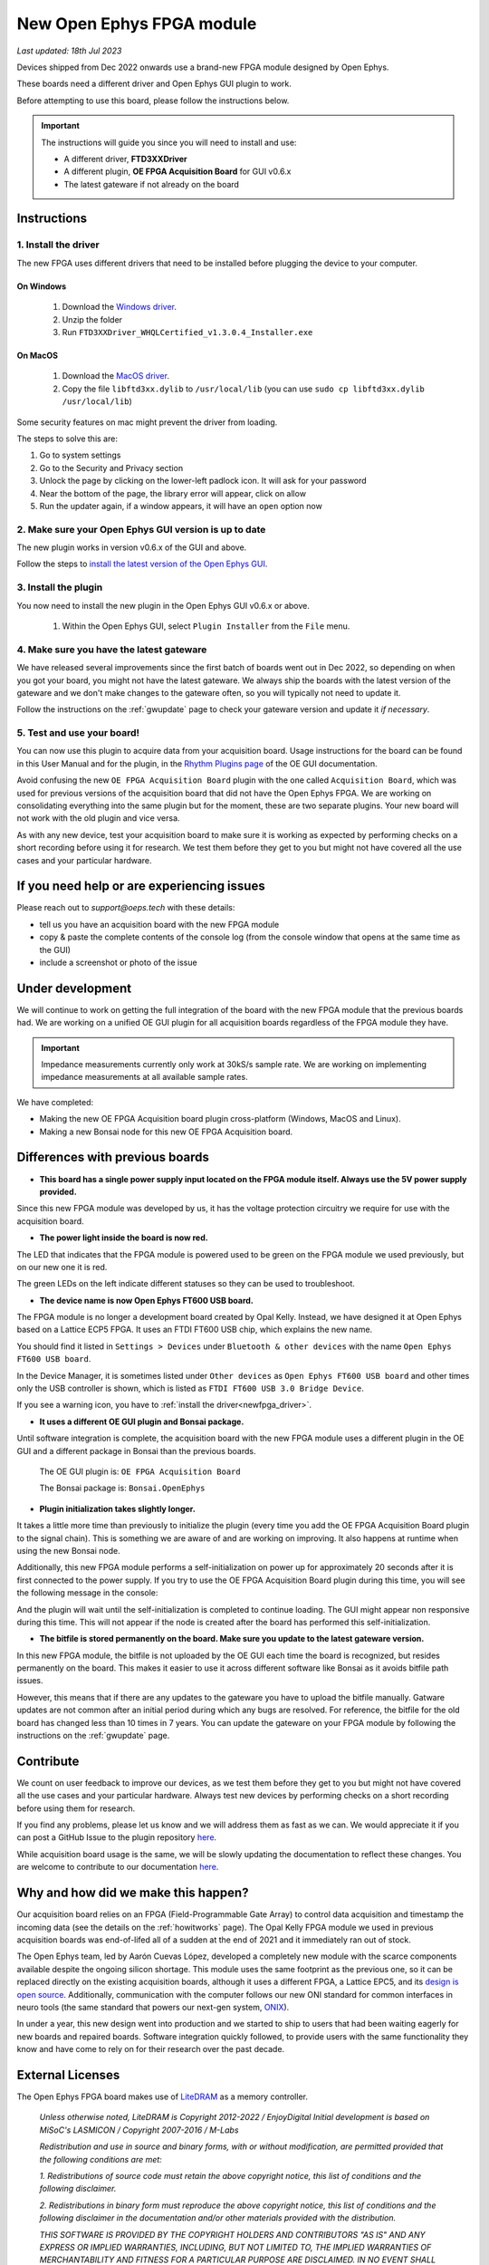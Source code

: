 .. _newfpga:

New Open Ephys FPGA module
=====================================================
*Last updated: 18th Jul 2023*

Devices shipped from Dec 2022 onwards use a brand-new FPGA module designed by Open Ephys.

These boards need a different driver and Open Ephys GUI plugin to work.

Before attempting to use this board, please follow the instructions below. 

.. important:: The instructions will guide you since you will need to install and use:

    * A different driver, **FTD3XXDriver**
    * A different plugin, **OE FPGA Acquisition Board** for GUI v0.6.x
    * The latest gateware if not already on the board

.. _newfpga_instructions:

Instructions
--------------------------------------

.. _newfpga_driver:

1. Install the driver
**********************

The new FPGA uses different drivers that need to be installed before plugging the device to your computer.

On Windows 
+++++++++++++
   
   #. Download the `Windows driver <https://www.ftdichip.com/Driver/D3XX/FTD3XXDriver_WHQLCertified_v1.3.0.4_Installer.exe.zip>`_.
   #. Unzip the folder
   #. Run ``FTD3XXDriver_WHQLCertified_v1.3.0.4_Installer.exe``

On MacOS 
+++++++++++++
   
   #. Download the `MacOS driver <https://github.com/open-ephys-plugins/rhythm-oni-plugin/blob/main/Resources/Drivers/libftd3xx.dylib>`_.
   #. Copy the file ``libftd3xx.dylib`` to ``/usr/local/lib`` (you can use ``sudo cp libftd3xx.dylib /usr/local/lib``)

Some security features on mac might prevent the driver from loading.

.. image:: /_static/images/usermanual/newfpga/Mac-driver-security-popup.png
    :width: 30%
    :align: center

The steps to solve this are:

#. Go to system settings
#. Go to the Security and Privacy section
#. Unlock the page by clicking on the lower-left padlock icon. It will ask for your password
#. Near the bottom of the page, the library error will appear, click on allow
#. Run the updater again, if a window appears, it will have an ``open`` option now

.. _newfpga_guiversion:

2. Make sure your Open Ephys GUI version is up to date
*******************************************************

The new plugin works in version v0.6.x of the GUI and above.

Follow the steps to `install the latest version of the Open Ephys GUI <https://open-ephys.github.io/gui-docs/User-Manual/Installing-the-GUI.html#>`_.

.. _newfpga_plugin:

3. Install the plugin
**********************************************

You now need to install the new plugin in the Open Ephys GUI v0.6.x or above.

   1. Within the Open Ephys GUI, select ``Plugin Installer`` from the ``File`` menu.
   
.. image:: /_static/images/usermanual/newfpga/GUI-plugin-installer-menu.png
    :width: 30%
    :align: center

..  rst-class::  clear-both

   2. Find the ``OE FPGA Acquisition Board`` plugin and click ``Install``. *Always use the latest version of the plugin*

.. image:: /_static/images/usermanual/newfpga/GUI-plugin-installer-choice.png
    :width: 80%
    :align: center

.. _newfpga_gateware:

4. Make sure you have the latest gateware
*****************************************

We have released several improvements since the first batch of boards went out in Dec 2022, so depending on when you got your board, you might not have the latest gateware. We always ship the boards with the latest version of the gateware and we don't make changes to the gateware often, so you will typically not need to update it.

Follow the instructions on the :ref:`gwupdate` page to check your gateware version and update it *if necessary*.

5. Test and use your board!
*****************************

You can now use this plugin to acquire data from your acquisition board. Usage instructions for the board can be found in this User Manual and for the plugin, in the `Rhythm Plugins page <https://open-ephys.github.io/gui-docs/User-Manual/Plugins/Rhythm-Plugins.html>`_ of the OE GUI documentation.

Avoid confusing the new ``OE FPGA Acquisition Board`` plugin with the one called ``Acquisition Board``, which was used for previous versions of the acquisition board that did not have the Open Ephys FPGA. We are working on consolidating everything into the same plugin but for the moment, these are two separate plugins. Your new board will not work with the old plugin and vice versa.

.. image:: /_static/images/usermanual/newfpga/GUI-plugin-list.png
    :width: 30%
    :align: center

As with any new device, test your acquisition board to make sure it is working as expected by performing checks on a short recording before using it for research. We test them before they get to you but might not have covered all the use cases and your particular hardware. 

.. _newfpga_help:

If you need help or are experiencing issues
--------------------------------------------
Please reach out to *support@oeps.tech* with these details:

* tell us you have an acquisition board with the new FPGA module
* copy & paste the complete contents of the console log (from the console window that opens at the same time as the GUI)
* include a screenshot or photo of the issue


.. _newfpga_development:

Under development
-------------------
We will continue to work on getting the full integration of the board with the new FPGA module that the previous boards had.
We are working on a unified OE GUI plugin for all acquisition boards regardless of the FPGA module they have.

.. important::

   Impedance measurements currently only work at 30kS/s sample rate.
   We are working on implementing impedance measurements at all available sample rates.

We have completed:

* Making the new OE FPGA Acquisition board plugin cross-platform (Windows, MacOS and Linux).
* Making a new Bonsai node for this new OE FPGA Acquisition board.

.. _newfpga_differences:

Differences with previous boards
-----------------------------------

* **This board has a single power supply input located on the FPGA module itself. Always use the 5V power supply provided.**
Since this new FPGA module was developed by us, it has the voltage protection circuitry we require for use with the acquisition board.

* **The power light inside the board is now red.**

The LED that indicates that the FPGA module is powered used to be green on the FPGA module we used previously, but on our new one it is red.

.. image:: /_static/images/usermanual/newfpga/FPGA-module-power-led.png
    :width: 60%
    :align: center

The green LEDs on the left indicate different statuses so they can be used to troubleshoot.

* **The device name is now Open Ephys FT600 USB board.**

The FPGA module is no longer a development board created by Opal Kelly. Instead, we have designed it at Open Ephys based on a Lattice ECP5 FPGA. It uses an FTDI FT600 USB chip, which explains the new name.

You should find it listed in ``Settings > Devices`` under ``Bluetooth & other devices`` with the name ``Open Ephys FT600 USB board``.

.. image:: /_static/images/usermanual/newfpga/Settings-device-name.png
    :width: 50%
    :align: center

In the Device Manager, it is sometimes listed under ``Other devices`` as ``Open Ephys FT600 USB board`` and other times only the USB controller is shown, which is listed as ``FTDI FT600 USB 3.0 Bridge Device``.

If you see a warning icon, you have to :ref:`install the driver<newfpga_driver>`.

.. image:: /_static/images/usermanual/newfpga/Device-manager-devicename-usbcontroller.png
    :width: 80%
    :align: center

* **It uses a different OE GUI plugin and Bonsai package.**

Until software integration is complete, the acquisition board with the new FPGA module uses a different plugin in the OE GUI and a different package in Bonsai than the previous boards.

   The OE GUI plugin is: ``OE FPGA Acquisition Board``

   The Bonsai package is: ``Bonsai.OpenEphys``

* **Plugin initialization takes slightly longer.**

It takes a little more time than previously to initialize the plugin (every time you add the OE FPGA Acquisition Board plugin to the signal chain). This is something we are aware of and are working on improving. It also happens at runtime when using the new Bonsai node.

Additionally, this new FPGA module performs a self-initialization on power up for approximately 20 seconds after it is first connected to the power supply. If you try to use the OE FPGA Acquisition Board plugin during this time, you will see the following message in the console: 

.. image:: /_static/images/usermanual/newfpga/Self-init-message.png
    :width: 95%
    :align: center

And the plugin will wait until the self-initialization is completed to continue loading. The GUI might appear non responsive during this time. This will not appear if the node is created after the board has performed this self-initialization.

* **The bitfile is stored permanently on the board. Make sure you update to the latest gateware version.**

In this new FPGA module, the bitfile is not uploaded by the OE GUI each time the board is recognized, but resides permanently on the board. This makes it easier  to use it across different software like Bonsai as it avoids bitfile path issues.

However, this means that if there are any updates to the gateware you have to upload the bitfile manually. Gatware updates are not common after an initial period during which any bugs are resolved. For reference, the bitfile for the old board has changed less than 10 times in 7 years. You can update the gateware on your FPGA module by following the instructions on the :ref:`gwupdate` page.

.. _newfpga_contribute:

Contribute
------------
We count on user feedback to improve our devices, as we test them before they get to you but might not have covered all the use cases and your particular hardware. Always test new devices by performing checks on a short recording before using them for research.

If you find any problems, please let us know and we will address them as fast as we can. We would appreciate it if you can post a GitHub Issue to the plugin repository `here <https://github.com/open-ephys-plugins/rhythm-oni-plugin/issues>`_.

While acquisition board usage is the same, we will be slowly updating the documentation to reflect these changes. You are welcome to contribute to our documentation `here <https://github.com/open-ephys/acq-board-docs>`_.

.. _newfpga_why:

Why and how did we make this happen?
-------------------------------------
Our acquisition board relies on an FPGA (Field-Programmable Gate Array) to control data acquisition and timestamp the incoming data (see the details on the :ref:`howitworks` page). The Opal Kelly FPGA module we used in previous acquisition boards was end-of-lifed all of a sudden at the end of 2021 and it immediately ran out of stock.

The Open Ephys team, led by Aarón Cuevas López, developed a completely new module with the scarce components available despite the ongoing silicon shortage. This module uses the same footprint as the previous one, so it can be replaced directly on the existing acquisition boards, although it uses a different FPGA, a Lattice EPC5, and its `design is open source <https://github.com/open-ephys/ECP5U85-BSE-USB>`_. Additionally, communication with the computer follows our new ONI standard for common interfaces in neuro tools (the same standard that powers our next-gen system, `ONIX <http://open-ephys.github.io/onix-docs/>`_).

In under a year, this new design went into production and we started to ship to users that had been waiting eagerly for new boards and repaired boards. Software integration quickly followed, to provide users with the same functionality they know and have come to rely on for their research over the past decade.

.. _newfpga_licenses:

External Licenses
---------------------------
The Open Ephys FPGA board makes use of `LiteDRAM <https://github.com/enjoy-digital/litedram>`_ as a memory controller.

   *Unless otherwise noted, LiteDRAM is Copyright 2012-2022 / EnjoyDigital*
   *Initial development is based on MiSoC's LASMICON / Copyright 2007-2016 / M-Labs*

   *Redistribution and use in source and binary forms, with or without modification,*
   *are permitted provided that the following conditions are met:*

   *1. Redistributions of source code must retain the above copyright notice, this*
   *list of conditions and the following disclaimer.*

   *2. Redistributions in binary form must reproduce the above copyright notice,*
   *this list of conditions and the following disclaimer in the documentation*
   *and/or other materials provided with the distribution.*

   *THIS SOFTWARE IS PROVIDED BY THE COPYRIGHT HOLDERS AND CONTRIBUTORS "AS IS" AND ANY EXPRESS OR IMPLIED WARRANTIES, INCLUDING, BUT NOT LIMITED TO, THE IMPLIED WARRANTIES OF MERCHANTABILITY AND FITNESS FOR A PARTICULAR PURPOSE ARE DISCLAIMED. IN NO EVENT SHALL THE COPYRIGHT OWNER OR CONTRIBUTORS BE LIABLE FOR ANY DIRECT, INDIRECT, INCIDENTAL, SPECIAL, EXEMPLARY, OR CONSEQUENTIAL DAMAGES (INCLUDING, BUT NOT LIMITED TO, PROCUREMENT OF SUBSTITUTE GOODS OR SERVICES; LOSS OF USE, DATA, OR PROFITS; OR BUSINESS INTERRUPTION) HOWEVER CAUSED AND ON ANY THEORY OF LIABILITY, WHETHER IN CONTRACT, STRICT LIABILITY, OR TORT (INCLUDING NEGLIGENCE OR OTHERWISE) ARISING IN ANY WAY OUT OF THE USE OF THIS SOFTWARE, EVEN IF ADVISED OF THE POSSIBILITY OF SUCH DAMAGE.*
   *Other authors retain ownership of their contributions. If a submission can reasonably be considered independently copyrightable, it's yours and we encourage you to claim it with appropriate copyright notices. This submission then falls under the "otherwise noted" category. All submissions are strongly encouraged to use the two-clause BSD license reproduced above.*
